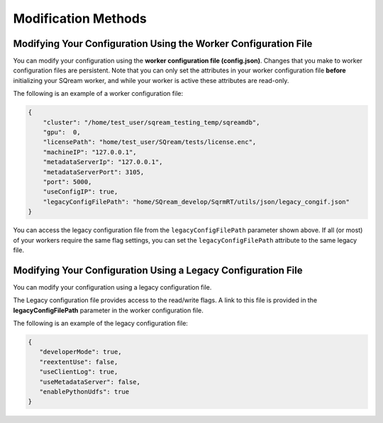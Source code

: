 .. _current_method_modification_methods:

**************************
Modification Methods
**************************

.. _modifying_your_configuration_using_the_worker_configuration_file:

Modifying Your Configuration Using the Worker Configuration File
----------------------------------------------------------------------------

You can modify your configuration using the **worker configuration file (config.json)**. Changes that you make to worker configuration files are persistent. Note that you can only set the attributes in your worker configuration file **before** initializing your SQream worker, and while your worker is active these attributes are read-only.

The following is an example of a worker configuration file:

.. code-block:: json
   
   {
       "cluster": "/home/test_user/sqream_testing_temp/sqreamdb",
       "gpu":  0,
       "licensePath": "home/test_user/SQream/tests/license.enc",
       "machineIP": "127.0.0.1",
       "metadataServerIp": "127.0.0.1",
       "metadataServerPort": 3105,
       "port": 5000,
       "useConfigIP": true,
       "legacyConfigFilePath": "home/SQream_develop/SqrmRT/utils/json/legacy_congif.json"
   }

You can access the legacy configuration file from the ``legacyConfigFilePath`` parameter shown above. If all (or most) of your workers require the same flag settings, you can set the ``legacyConfigFilePath`` attribute to the same legacy file.

.. _modifying_your_configuration_using_a_legacy_configuration_file:

Modifying Your Configuration Using a Legacy Configuration File
------------------------------------------------------------------------------

You can modify your configuration using a legacy configuration file.

The Legacy configuration file provides access to the read/write flags. A link to this file is provided in the **legacyConfigFilePath** parameter in the worker configuration file.

The following is an example of the legacy configuration file:

.. code-block:: json
   
   {
      "developerMode": true,
      "reextentUse": false,
      "useClientLog": true,
      "useMetadataServer": false,
      "enablePythonUdfs": true
   }